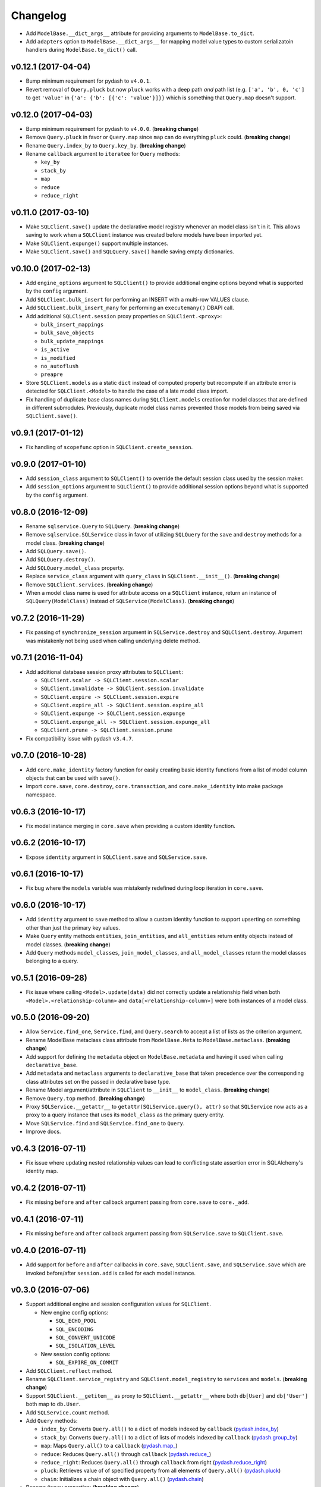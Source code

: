 Changelog
=========


- Add ``ModelBase.__dict_args__`` attribute for providing arguments to ``ModelBase.to_dict``.
- Add ``adapters`` option to ``ModelBase.__dict_args__`` for mapping model value types to custom serializatoin handlers during ``ModelBase.to_dict()`` call.


v0.12.1 (2017-04-04)
--------------------

- Bump minimum requirement for pydash to ``v4.0.1``.
- Revert removal of ``Query.pluck`` but now ``pluck`` works with a deep path *and* path list (e.g. ``['a', 'b', 0, 'c']`` to get ``'value'`` in ``{'a': {'b': [{'c': 'value'}]}}`` which is something that ``Query.map`` doesn't support.


v0.12.0 (2017-04-03)
--------------------

- Bump minimum requirement for pydash to ``v4.0.0``. (**breaking change**)
- Remove ``Query.pluck`` in favor or ``Query.map`` since ``map`` can do everything ``pluck`` could. (**breaking change**)
- Rename ``Query.index_by`` to ``Query.key_by``. (**breaking change**)
- Rename ``callback`` argument to ``iteratee`` for ``Query`` methods:

  - ``key_by``
  - ``stack_by``
  - ``map``
  - ``reduce``
  - ``reduce_right``


v0.11.0 (2017-03-10)
--------------------

- Make ``SQLClient.save()`` update the declarative model registry whenever an model class isn't in it. This allows saving to work when a ``SQLClient`` instance was created before models have been imported yet.
- Make ``SQLClient.expunge()`` support multiple instances.
- Make ``SQLClient.save()`` and ``SQLQuery.save()`` handle saving empty dictionaries.


v0.10.0 (2017-02-13)
--------------------

- Add ``engine_options`` argument to ``SQLClient()`` to provide additional engine options beyond what is supported by the ``config`` argument.
- Add ``SQLClient.bulk_insert`` for performing an INSERT with a multi-row VALUES clause.
- Add ``SQLClient.bulk_insert_many`` for performing an ``executemany()`` DBAPI call.
- Add additional ``SQLClient.session`` proxy properties on ``SQLClient.<proxy>``:

  - ``bulk_insert_mappings``
  - ``bulk_save_objects``
  - ``bulk_update_mappings``
  - ``is_active``
  - ``is_modified``
  - ``no_autoflush``
  - ``preapre``

- Store ``SQLClient.models`` as a static ``dict`` instead of computed property but recompute if an attribute error is detected for ``SQLClient.<Model>`` to handle the case of a late model class import.
- Fix handling of duplicate base class names during ``SQLClient.models`` creation for model classes that are defined in different submodules. Previously, duplicate model class names prevented those models from being saved via ``SQLClient.save()``.


v0.9.1 (2017-01-12)
-------------------

- Fix handling of ``scopefunc`` option in ``SQLClient.create_session``.


v0.9.0 (2017-01-10)
-------------------

- Add ``session_class`` argument to ``SQLClient()`` to override the default session class used by the session maker.
- Add ``session_options`` argument to ``SQLClient()`` to provide additional session options beyond what is supported by the ``config`` argument.


v0.8.0 (2016-12-09)
-------------------

- Rename ``sqlservice.Query`` to ``SQLQuery``. (**breaking change**)
- Remove ``sqlservice.SQLService`` class in favor of utilizing ``SQLQuery`` for the ``save`` and ``destroy`` methods for a model class. (**breaking change**)
- Add ``SQLQuery.save()``.
- Add ``SQLQuery.destroy()``.
- Add ``SQLQuery.model_class`` property.
- Replace ``service_class`` argument with ``query_class`` in ``SQLClient.__init__()``. (**breaking change**)
- Remove ``SQLClient.services``. (**breaking change**)
- When a model class name is used for attribute access on a ``SQLClient`` instance, return an instance of ``SQLQuery(ModelClass)`` instead of ``SQLService(ModelClass)``. (**breaking change**)


v0.7.2 (2016-11-29)
-------------------

- Fix passing of ``synchronize_session`` argument in ``SQLService.destroy`` and ``SQLClient.destroy``. Argument was mistakenly not being used when calling underlying delete method.


v0.7.1 (2016-11-04)
-------------------

- Add additional database session proxy attributes to ``SQLClient``:

  - ``SQLClient.scalar -> SQLClient.session.scalar``
  - ``SQLClient.invalidate -> SQLClient.session.invalidate``
  - ``SQLClient.expire -> SQLClient.session.expire``
  - ``SQLClient.expire_all -> SQLClient.session.expire_all``
  - ``SQLClient.expunge -> SQLClient.session.expunge``
  - ``SQLClient.expunge_all -> SQLClient.session.expunge_all``
  - ``SQLClient.prune -> SQLClient.session.prune``

- Fix compatibility issue with pydash ``v3.4.7``.


v0.7.0 (2016-10-28)
-------------------

- Add ``core.make_identity`` factory function for easily creating basic identity functions from a list of model column objects that can be used with ``save()``.
- Import ``core.save``, ``core.destroy``, ``core.transaction``, and ``core.make_identity`` into make package namespace.


v0.6.3 (2016-10-17)
-------------------

- Fix model instance merging in ``core.save`` when providing a custom identity function.


v0.6.2 (2016-10-17)
-------------------

- Expose ``identity`` argument in ``SQLClient.save`` and ``SQLService.save``.


v0.6.1 (2016-10-17)
-------------------

- Fix bug where the ``models`` variable was mistakenly redefined during loop iteration in ``core.save``.


v0.6.0 (2016-10-17)
-------------------

- Add ``identity`` argument to ``save`` method to allow a custom identity function to support upserting on something other than just the primary key values.
- Make ``Query`` entity methods ``entities``, ``join_entities``, and ``all_entities`` return entity objects instead of model classes. (**breaking change**)
- Add ``Query`` methods ``model_classes``, ``join_model_classes``, and ``all_model_classes`` return the model classes belonging to a query.


v0.5.1 (2016-09-28)
-------------------

- Fix issue where calling ``<Model>.update(data)`` did not correctly update a relationship field when both ``<Model>.<relationship-column>`` and ``data[<relationship-column>]`` were both instances of a model class.


v0.5.0 (2016-09-20)
-------------------

- Allow ``Service.find_one``, ``Service.find``, and ``Query.search`` to accept a list of lists as the criterion argument.
- Rename ModelBase metaclass class attribute from ``ModelBase.Meta`` to ``ModelBase.metaclass``. (**breaking change**)
- Add support for defining the ``metadata`` object on ``ModelBase.metadata`` and having it used when calling ``declarative_base``.
- Add ``metadata`` and ``metaclass`` arguments to ``declarative_base`` that taken precedence over the corresponding class attributes set on the passed in declarative base type.
- Rename Model argument/attribute in ``SQLClient`` to ``__init__`` to ``model_class``. (**breaking change**)
- Remove ``Query.top`` method. (**breaking change**)
- Proxy ``SQLService.__getattr__`` to ``getattr(SQLService.query(), attr)`` so that ``SQLService`` now acts as a proxy to a query instance that uses its ``model_class`` as the primary query entity.
- Move ``SQLService.find`` and ``SQLService.find_one`` to ``Query``.
- Improve docs.


v0.4.3 (2016-07-11)
-------------------

- Fix issue where updating nested relationship values can lead to conflicting state assertion error in SQLAlchemy's identity map.


v0.4.2 (2016-07-11)
-------------------

- Fix missing ``before`` and ``after`` callback argument passing from ``core.save`` to ``core._add``.


v0.4.1 (2016-07-11)
-------------------

- Fix missing ``before`` and ``after`` callback argument passing from ``SQLService.save`` to ``SQLClient.save``.


v0.4.0 (2016-07-11)
-------------------

- Add support for ``before`` and ``after`` callbacks in ``core.save``, ``SQLClient.save``, and ``SQLService.save`` which are invoked before/after ``session.add`` is called for each model instance.


v0.3.0 (2016-07-06)
-------------------

- Support additional engine and session configuration values for ``SQLClient``.

  - New engine config options:

    - ``SQL_ECHO_POOL``
    - ``SQL_ENCODING``
    - ``SQL_CONVERT_UNICODE``
    - ``SQL_ISOLATION_LEVEL``

  - New session config options:

    - ``SQL_EXPIRE_ON_COMMIT``

- Add ``SQLClient.reflect`` method.
- Rename ``SQLClient.service_registry`` and ``SQLClient.model_registry`` to ``services`` and ``models``. (**breaking change**)
- Support ``SQLClient.__getitem__`` as proxy to ``SQLClient.__getattr__`` where both ``db[User]`` and ``db['User']`` both map to ``db.User``.
- Add ``SQLService.count`` method.
- Add ``Query`` methods:

  - ``index_by``: Converts ``Query.all()`` to a ``dict`` of models indexed by ``callback`` (`pydash.index_by <http://pydash.readthedocs.io/en/latest/api.html#pydash.collections.index_by>`_)
  - ``stack_by``: Converts ``Query.all()`` to a ``dict`` of lists of models indexed by ``callback`` (`pydash.group_by <http://pydash.readthedocs.io/en/latest/api.html#pydash.collections.group_by>`_)
  - ``map``: Maps ``Query.all()`` to a ``callback`` (`pydash.map_ <http://pydash.readthedocs.io/en/latest/api.html#pydash.collections.map_>`_)
  - ``reduce``: Reduces ``Query.all()`` through ``callback`` (`pydash.reduce_ <http://pydash.readthedocs.io/en/latest/api.html#pydash.collections.reduce_>`_)
  - ``reduce_right``: Reduces ``Query.all()`` through ``callback`` from right (`pydash.reduce_right <http://pydash.readthedocs.io/en/latest/api.html#pydash.collections.reduce_right>`_)
  - ``pluck``: Retrieves value of of specified property from all elements of ``Query.all()`` (`pydash.pluck <http://pydash.readthedocs.io/en/latest/api.html#pydash.collections.pluck>`_)
  - ``chain``: Initializes a chain object with ``Query.all()`` (`pydash.chain <http://pydash.readthedocs.io/en/latest/api.html#pydash.chaining.chain>`_)

- Rename ``Query`` properties: (**breaking change**)

  - ``model_classes`` to ``entities``
  - ``joined_model_classes`` to ``join_entities``
  - ``all_model_classes`` to ``all_entities``


v0.2.0 (2016-06-15)
-------------------

- Add Python 2.7 compatibility.
- Add concept of ``model_registry`` and ``service_registry`` to ``SQLClient`` class:

  - ``SQLClient.model_registry`` returns mapping of ORM model names to ORM model classes bound to ``SQLClient.Model``.
  - ``SQLService`` instances are created with each model class bound to declarative base, ``SQLClient.Model`` and stored in ``SQLClient.service_registry``.
  - Access to each model class ``SQLService`` instance is available via attribute access to ``SQLClient``. The attribute name corresponds to the model class name (e.g. given a ``User`` ORM model, it would be accessible at ``sqlclient.User``.

- Add new methods to ``SQLClient`` class:

  - ``save``: Generic saving of model class instances similar to ``SQLService.save`` but works for any model class instance.
  - ``destroy``: Generic deletion of model class instances or ``dict`` containing primary keys where model class is explicitly passed in. Similar to ``SQLService.destroy``.

- Rename ``SQLService.delete`` to ``destroy``. (**breaking change**)
- Change ``SQLService`` initialization signature to ``SQLService(db, model_class)`` and remove class attribute ``model_class`` in favor of instance attribute. (**breaking change**)
- Add properties to ``SQLClient`` class:

  - ``service_registry``
  - ``model_registry``

- Add properties to ``Query`` class:

  - ``model_classes``: Returns list of model classes used to during ``Query`` creation.
  - ``joined_model_classes``: Returns list of joined model classes of ``Query``.
  - ``all_model_classes``: Returns ``Query.model_classes`` + ``Query.joined_model_classes``.

- Remove methods from ``SQLService`` class: (**breaking change**)

  - ``query_one``
  - ``query_many``
  - ``default_order_by`` (default order by determination moved to ``Query.search``)

- Remove ``sqlservice.service.transaction`` decorator in favor of using transaction context manager within methods. (**breaking change**)
- Fix incorrect passing of ``SQL_DATABASE_URI`` value to ``SQLClient.create_engine`` in ``SQLClient.__init__``.


v0.1.0 (2016-05-24)
-------------------

- First release.
